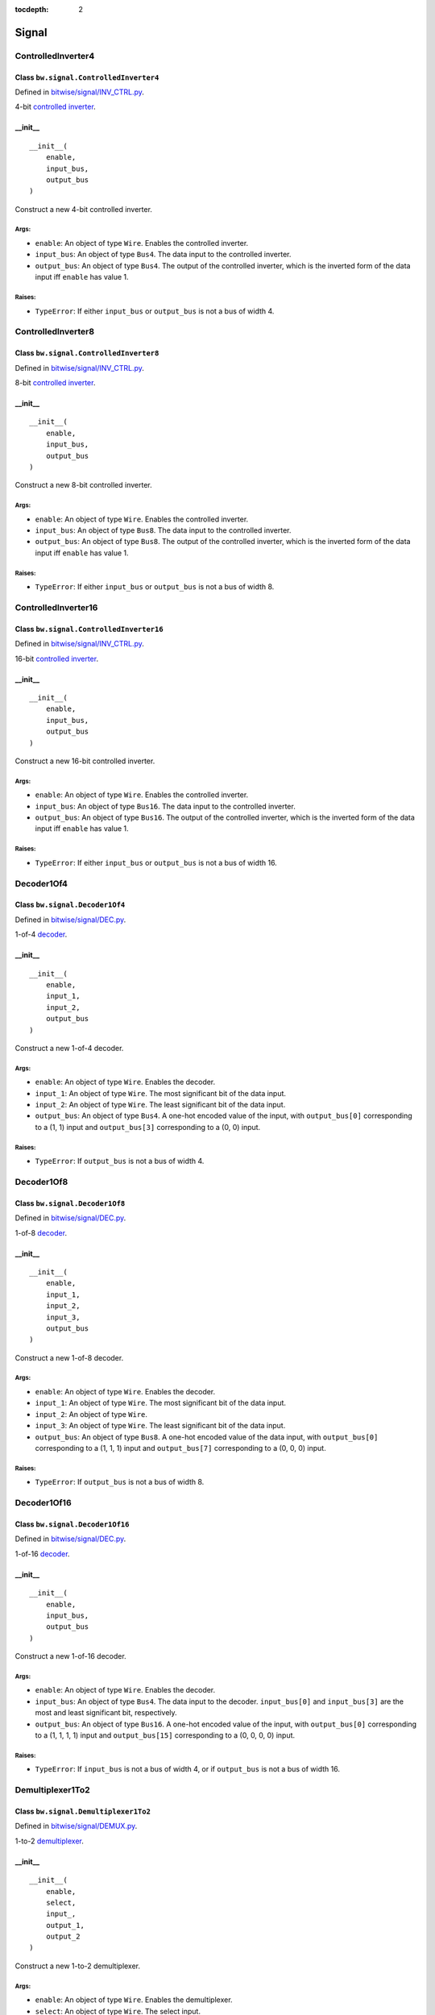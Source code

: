 :tocdepth: 2

======
Signal
======


.. _ControlledInverter4:

ControlledInverter4
===================

Class ``bw.signal.ControlledInverter4``
---------------------------------------

.. image:: images/schematics/signal/ControlledInverter4.svg
    :width: 800px

Defined in `bitwise/signal/INV_CTRL.py <https://github.com/jamesjiang52/Bitwise/blob/master/bitwise/signal/INV_CTRL.py>`_.

4-bit `controlled inverter <https://en.wikiversity.org/wiki/Logic_gates/XOR>`_.

__init__
--------

::

    __init__(
        enable,
        input_bus,
        output_bus
    )

Construct a new 4-bit controlled inverter.

Args:
~~~~~
* ``enable``: An object of type ``Wire``. Enables the controlled inverter.
* ``input_bus``: An object of type ``Bus4``. The data input to the controlled inverter. 
* ``output_bus``: An object of type ``Bus4``. The output of the controlled inverter, which is the inverted form of the data input iff ``enable`` has value 1.

Raises:
~~~~~~~
* ``TypeError``: If either ``input_bus`` or ``output_bus`` is not a bus of width 4.


.. _ControlledInverter8:

ControlledInverter8
===================

Class ``bw.signal.ControlledInverter8``
---------------------------------------

.. image:: images/schematics/signal/ControlledInverter8.svg
    :width: 800px

Defined in `bitwise/signal/INV_CTRL.py <https://github.com/jamesjiang52/Bitwise/blob/master/bitwise/signal/INV_CTRL.py>`_.

8-bit `controlled inverter <https://en.wikiversity.org/wiki/Logic_gates/XOR>`_.

__init__
--------

::

    __init__(
        enable,
        input_bus,
        output_bus
    )

Construct a new 8-bit controlled inverter.

Args:
~~~~~
* ``enable``: An object of type ``Wire``. Enables the controlled inverter.
* ``input_bus``: An object of type ``Bus8``. The data input to the controlled inverter. 
* ``output_bus``: An object of type ``Bus8``. The output of the controlled inverter, which is the inverted form of the data input iff ``enable`` has value 1.

Raises:
~~~~~~~
* ``TypeError``: If either ``input_bus`` or ``output_bus`` is not a bus of width 8.


.. _ControlledInverter16:

ControlledInverter16
====================

Class ``bw.signal.ControlledInverter16``
----------------------------------------

.. image:: images/schematics/signal/ControlledInverter16.svg
    :width: 800px

Defined in `bitwise/signal/INV_CTRL.py <https://github.com/jamesjiang52/Bitwise/blob/master/bitwise/signal/INV_CTRL.py>`_.

16-bit `controlled inverter <https://en.wikiversity.org/wiki/Logic_gates/XOR>`_.

__init__
--------

::

    __init__(
        enable,
        input_bus,
        output_bus
    )

Construct a new 16-bit controlled inverter.

Args:
~~~~~
* ``enable``: An object of type ``Wire``. Enables the controlled inverter.
* ``input_bus``: An object of type ``Bus16``. The data input to the controlled inverter. 
* ``output_bus``: An object of type ``Bus16``. The output of the controlled inverter, which is the inverted form of the data input iff ``enable`` has value 1.

Raises:
~~~~~~~
* ``TypeError``: If either ``input_bus`` or ``output_bus`` is not a bus of width 16.


.. _Decoder1Of4:

Decoder1Of4
===========

Class ``bw.signal.Decoder1Of4``
-------------------------------

.. image:: images/schematics/signal/Decoder1Of4.svg
    :width: 600px

Defined in `bitwise/signal/DEC.py <https://github.com/jamesjiang52/Bitwise/blob/master/bitwise/signal/DEC.py>`_.

1-of-4 `decoder <https://en.wikipedia.org/wiki/Binary_decoder>`_.

__init__
--------

::

    __init__(
        enable,
        input_1,
        input_2,
        output_bus
    )

Construct a new 1-of-4 decoder.

Args:
~~~~~
* ``enable``: An object of type ``Wire``. Enables the decoder.
* ``input_1``: An object of type ``Wire``. The most significant bit of the data input.
* ``input_2``: An object of type ``Wire``. The least significant bit of the data input.
* ``output_bus``: An object of type ``Bus4``. A one-hot encoded value of the input, with ``output_bus[0]`` corresponding to a (1, 1) input and ``output_bus[3]`` corresponding to a (0, 0) input.

Raises:
~~~~~~~
* ``TypeError``: If ``output_bus`` is not a bus of width 4.


.. _Decoder1Of8:

Decoder1Of8
===========

Class ``bw.signal.Decoder1Of8``
-------------------------------

.. image:: images/schematics/signal/Decoder1Of8.svg
    :width: 600px

Defined in `bitwise/signal/DEC.py <https://github.com/jamesjiang52/Bitwise/blob/master/bitwise/signal/DEC.py>`_.

1-of-8 `decoder <https://en.wikipedia.org/wiki/Binary_decoder>`_.

__init__
--------

::

    __init__(
        enable,
        input_1,
        input_2,
        input_3,
        output_bus
    )

Construct a new 1-of-8 decoder.

Args:
~~~~~
* ``enable``: An object of type ``Wire``. Enables the decoder.
* ``input_1``: An object of type ``Wire``. The most significant bit of the data input.
* ``input_2``: An object of type ``Wire``.
* ``input_3``: An object of type ``Wire``. The least significant bit of the data input.
* ``output_bus``: An object of type ``Bus8``. A one-hot encoded value of the data input, with ``output_bus[0]`` corresponding to a (1, 1, 1) input and ``output_bus[7]`` corresponding to a (0, 0, 0) input.

Raises:
~~~~~~~
* ``TypeError``: If ``output_bus`` is not a bus of width 8.


.. _Decoder1Of16:

Decoder1Of16
============

Class ``bw.signal.Decoder1Of16``
--------------------------------

.. image:: images/schematics/signal/Decoder1Of16.svg
    :width: 800px

Defined in `bitwise/signal/DEC.py <https://github.com/jamesjiang52/Bitwise/blob/master/bitwise/signal/DEC.py>`_.

1-of-16 `decoder <https://en.wikipedia.org/wiki/Binary_decoder>`_.

__init__
--------

::

    __init__(
        enable,
        input_bus,
        output_bus
    )

Construct a new 1-of-16 decoder.

Args:
~~~~~
* ``enable``: An object of type ``Wire``. Enables the decoder.
* ``input_bus``: An object of type ``Bus4``. The data input to the decoder. ``input_bus[0]`` and ``input_bus[3]`` are the most and least significant bit, respectively.
* ``output_bus``: An object of type ``Bus16``. A one-hot encoded value of the input, with ``output_bus[0]`` corresponding to a (1, 1, 1, 1) input and ``output_bus[15]`` corresponding to a (0, 0, 0, 0) input.

Raises:
~~~~~~~
* ``TypeError``: If ``input_bus`` is not a bus of width 4, or if ``output_bus`` is not a bus of width 16.


.. _Demultiplexer1To2:

Demultiplexer1To2
=================

Class ``bw.signal.Demultiplexer1To2``
-------------------------------------

.. image:: images/schematics/signal/Demultiplexer1To2.svg
    :width: 400px

Defined in `bitwise/signal/DEMUX.py <https://github.com/jamesjiang52/Bitwise/blob/master/bitwise/signal/DEMUX.py>`_.

1-to-2 `demultiplexer <https://en.wikipedia.org/wiki/Multiplexer#Digital_demultiplexers>`_.

__init__
--------

::

    __init__(
        enable,
        select,
        input_,
        output_1,
        output_2
    )

Construct a new 1-to-2 demultiplexer.

Args:
~~~~~
* ``enable``: An object of type ``Wire``. Enables the demultiplexer.
* ``select``: An object of type ``Wire``. The select input.
* ``input_``: An object of type ``Wire``. The data input to the demultiplexer.
* ``output_1``: An object of type ``Wire``. Takes on the value of ``input_`` if the value of ``select`` is 1.
* ``output_2``: An object of type ``Wire``. Takes on the value of ``input_`` if the value of ``select`` is 0.


.. _Demultiplexer1To4:

Demultiplexer1To4
=================

Class ``bw.signal.Demultiplexer1To4``
-------------------------------------

.. image:: images/schematics/signal/Demultiplexer1To4.svg
    :width: 600px

Defined in `bitwise/signal/DEMUX.py <https://github.com/jamesjiang52/Bitwise/blob/master/bitwise/signal/DEMUX.py>`_.

1-to-4 `demultiplexer <https://en.wikipedia.org/wiki/Multiplexer#Digital_demultiplexers>`_.

__init__
--------

::

    __init__(
        enable,
        select_1,
        select_2,
        input_,
        output_bus
    )

Construct a new 1-to-4 demultiplexer.

Args:
~~~~~
* ``enable``: An object of type ``Wire``. Enables the demultiplexer.
* ``select_1``: An object of type ``Wire``. The most significant bit of the select input.
* ``select_2``: An object of type ``Wire``. The least significant bit of the select input.
* ``input_``: An object of type ``Wire``. The data input to the demultiplexer.
* ``output_bus``: An object of type ``Bus4``. ``output_bus[0]`` takes on the value of ``input_`` for a (1, 1) select, and ``output_bus[3]`` takes on the value of ``input_`` for a (0, 0) select.

Raises:
~~~~~~~
* ``TypeError``: If ``output_bus`` is not a bus of width 4.


.. _Demultiplexer1To8:

Demultiplexer1To8
=================

Class ``bw.signal.Demultiplexer1To8``
-------------------------------------

.. image:: images/schematics/signal/Demultiplexer1To8.svg
    :width: 600px

Defined in `bitwise/signal/DEMUX.py <https://github.com/jamesjiang52/Bitwise/blob/master/bitwise/signal/DEMUX.py>`_.

1-to-8 `demultiplexer <https://en.wikipedia.org/wiki/Multiplexer#Digital_demultiplexers>`_.

__init__
--------

::

    __init__(
        enable,
        select_1,
        select_2,
        select_3,
        input_,
        output_bus
    )

Construct a new 1-to-8 demultiplexer.

Args:
~~~~~
* ``enable``: An object of type ``Wire``. Enables the demultiplexer.
* ``select_1``: An object of type ``Wire``. The most significant bit of the select input.
* ``select_2``: An object of type ``Wire``.
* ``select_3``: An object of type ``Wire``. The least significant bit of the select input.
* ``input_``: An object of type ``Wire``. The data input to the demultiplexer.
* ``output_bus``: An object of type ``Bus8``. ``output_bus[0]`` takes on the value of ``input_`` for a (1, 1, 1) select, and ``output_bus[7]`` takes on the value of ``input_`` for a (0, 0, 0) select.

Raises:
~~~~~~~
* ``TypeError``: If ``output_bus`` is not a bus of width 8.


.. _Demultiplexer1To16:

Demultiplexer1To16
==================

Class ``bw.signal.Demultiplexer1To16``
--------------------------------------

.. image:: images/schematics/signal/Demultiplexer1To16.svg
    :width: 800px

Defined in `bitwise/signal/DEMUX.py <https://github.com/jamesjiang52/Bitwise/blob/master/bitwise/signal/DEMUX.py>`_.

1-to-16 `demultiplexer <https://en.wikipedia.org/wiki/Multiplexer#Digital_demultiplexers>`_.

__init__
--------

::

    __init__(
        enable,
        select_bus,
        input_,
        output_bus
    )

Construct a new 1-to-16 demultiplexer.

Args:
~~~~~
* ``enable``: An object of type ``Wire``. Enables the demultiplexer.
* ``select_bus``: An object of type ``Bus4``. The select input to the demultiplexer. ``select_bus[0]`` and ``select_bus[3]`` are the most and least significant bit, respectively.
* ``input_``: An object of type ``Wire``. The data input to the demultiplexer.
* ``output_bus``: An object of type ``Bus16``. ``output_bus[0]`` takes on the value of ``input_`` for a (1, 1, 1, 1) select, and ``output_bus[15]`` takes on the value of ``input_`` for a (0, 0, 0, 0) select.

Raises:
~~~~~~~
* ``TypeError``: If ``select_bus`` is not a bus of width 4, or if ``output_bus`` is not a bus of width 16.


.. _Encoder4To2:

Encoder4To2
===========

Class ``bw.signal.Encoder4To2``
-------------------------------

.. image:: images/schematics/signal/Encoder4To2.svg
    :width: 600px

Defined in `bitwise/signal/ENC.py <https://github.com/jamesjiang52/Bitwise/blob/master/bitwise/signal/ENC.py>`_.

4-to-2 `priority encoder <https://en.wikipedia.org/wiki/Priority_encoder>`_.

__init__
--------

::

    __init__(
        enable,
        input_bus,
        valid,
        output_1,
        output_2
    )

Construct a new 4-to-2 priority encoder.

Args:
~~~~~
* ``enable``: An object of type ``Wire``. Enables the encoder.
* ``input_bus``: An object of type ``Bus4``. The data input to the encoder. ``input_bus[0]`` corresponds to an input value of 3, and ``input_bus[3]`` corresponds to an input value of 0.
* ``valid``: An object of type ``Wire``. The valid indicator. Only takes on the value 0 if all the wires in ``input_bus`` have value 0.
* ``output_1``: An object of type ``Wire``. The most significant bit of the output.
* ``output_2``: An object of type ``Wire``. The least significant bit of the output.

Raises:
~~~~~~~
* ``TypeError``: If ``input_bus`` is not a bus of width 4.


.. _Encoder8To3:

Encoder8To3
===========

Class ``bw.signal.Encoder8To3``
-------------------------------

.. image:: images/schematics/signal/Encoder8To3.svg
    :width: 600px

Defined in `bitwise/signal/ENC.py <https://github.com/jamesjiang52/Bitwise/blob/master/bitwise/signal/ENC.py>`_.

8-to-3 `priority encoder <https://en.wikipedia.org/wiki/Priority_encoder>`_.

__init__
--------

::

    __init__(
        enable,
        input_bus,
        valid,
        output_1,
        output_2,
        output_3
    )

Construct a new 8-to-3 priority encoder.

Args:
~~~~~
* ``enable``: An object of type ``Wire``. Enables the encoder.
* ``input_bus``: An object of type ``Bus8``. The data input to the encoder. ``input_bus[0]`` corresponds to an input value of 7, and ``input_bus[7]`` corresponds to an input value of 0.
* ``valid``: An object of type ``Wire``. The valid indicator. Only takes on the value 0 if all the wires in ``input_bus`` have value 0.
* ``output_1``: An object of type ``Wire``. The most significant bit of the output.
* ``output_2``: An object of type ``Wire``.
* ``output_3``: An object of type ``Wire``. The least significant bit of the output.

Raises:
~~~~~~~
* ``TypeError``: If ``input_bus`` is not a bus of width 8.


.. _Encoder16To4:

Encoder16To4
============

Class ``bw.signal.Encoder16To4``
--------------------------------

.. image:: images/schematics/signal/Encoder16To4.svg
    :width: 800px

Defined in `bitwise/signal/ENC.py <https://github.com/jamesjiang52/Bitwise/blob/master/bitwise/signal/ENC.py>`_.

16-to-4 `priority encoder <https://en.wikipedia.org/wiki/Priority_encoder>`_.

__init__
--------

::

    __init__(
        enable,
        input_bus,
        valid,
        output_bus
    )

Construct a new 16-to-4 priority encoder.

Args:
~~~~~
* ``enable``: An object of type ``Wire``. Enables the encoder.
* ``input_bus``: An object of type ``Bus16``. The data input to the encoder. ``input_bus[0]`` corresponds to an input value of 15, and ``input_bus[15]`` corresponds to an input value of 0.
* ``valid``: An object of type ``Wire``. The valid indicator. Only takes on the value 0 if all the wires in ``input_bus`` have value 0.
* ``output_bus``: An object of type ``Bus4``. The output of the encoder. ``output_bus[0]`` and ``output_bus[3]`` are the most and least significant bit, respectively.

Raises:
~~~~~~~
* ``TypeError``: If ``input_bus`` is not a bus of width 16, or if ``output_bus`` is not a bus of width 4.


.. _Multiplexer2To1:

Multiplexer2To1
===============

Class ``bw.signal.Multiplexer2To1``
-----------------------------------

.. image:: images/schematics/signal/Multiplexer2To1.svg
    :width: 400px

Defined in `bitwise/signal/MUX.py <https://github.com/jamesjiang52/Bitwise/blob/master/bitwise/signal/MUX.py>`_.

2-to-1 `multiplexer <https://en.wikipedia.org/wiki/Multiplexer>`_.

__init__
--------

::

    __init__(
        enable,
        select,
        input_1,
        input_2,
        output
    )

Construct a new 2-to-1 multiplexer.

Args:
~~~~~
* ``enable``: An object of type ``Wire``. Enables the multiplexer.
* ``select``: An object of type ``Wire``. The select input.
* ``input_1``: An object of type ``Wire``. The first data input to the multiplexer.
* ``input_2``: An object of type ``Wire``. The second data input to the multiplexer.
* ``output``: An object of type ``Wire``. The output of the multiplexer, which takes on the value of ``input_1`` for a 1 select and ``input_2`` for a 0 select.


.. _Multiplexer4To1:

Multiplexer4To1
===============

Class ``bw.signal.Multiplexer4To1``
-----------------------------------

.. image:: images/schematics/signal/Multiplexer4To1.svg
    :width: 600px

Defined in `bitwise/signal/MUX.py <https://github.com/jamesjiang52/Bitwise/blob/master/bitwise/signal/MUX.py>`_.

4-to-1 `multiplexer <https://en.wikipedia.org/wiki/Multiplexer>`_.

__init__
--------

::

    __init__(
        enable,
        select_1,
        select_2,
        input_bus,
        output
    )

Construct a new 4-to-1 multiplexer.

Args:
~~~~~
* ``enable``: An object of type ``Wire``. Enables the multiplexer.
* ``select_1``: An object of type ``Wire``. The most significant bit of the select input.
* ``select_2``: An object of type ``Wire``. The least significant bit of the select input.
* ``input_bus``: An object of type ``Bus4``. The data input to the multiplexer.
* ``output``: An object of type ``Wire``. The output of the multiplexer, which takes on the value of ``input_bus[0]`` for a (1, 1) select and ``input_bus[3]`` for a (0, 0) select.

Raises:
~~~~~~~
* ``TypeError``: If ``input_bus`` is not a bus of width 4.


.. _Multiplexer8To1:

Multiplexer8To1
===============

Class ``bw.signal.Multiplexer8To1``
-----------------------------------

.. image:: images/schematics/signal/Multiplexer8To1.svg
    :width: 600px

Defined in `bitwise/signal/MUX.py <https://github.com/jamesjiang52/Bitwise/blob/master/bitwise/signal/MUX.py>`_.

8-to-1 `multiplexer <https://en.wikipedia.org/wiki/Multiplexer>`_.

__init__
--------

::

    __init__(
        enable,
        select_1,
        select_2,
        select_3,
        input_bus,
        output
    )

Construct a new 8-to-1 multiplexer.

Args:
~~~~~
* ``enable``: An object of type ``Wire``. Enables the multiplexer.
* ``select_1``: An object of type ``Wire``. The most significant bit of the select input.
* ``select_2``: An object of type ``Wire``.
* ``select_3``: An object of type ``Wire``. The least significant bit of the select input.
* ``input_bus``: An object of type ``Bus8``. The data input to the multiplexer.
* ``output``: An object of type ``Wire``. The output of the multiplexer, which takes on the value of ``input_bus[0]`` for a (1, 1, 1) select and ``input_bus[7]`` for a (0, 0, 0) select.

Raises:
~~~~~~~
* ``TypeError``: If ``input_bus`` is not a bus of width 8.


.. _Multiplexer16To1:

Multiplexer16To1
================

Class ``bw.signal.Multiplexer16To1``
------------------------------------

.. image:: images/schematics/signal/Multiplexer16To1.svg
    :width: 600px

Defined in `bitwise/signal/MUX.py <https://github.com/jamesjiang52/Bitwise/blob/master/bitwise/signal/MUX.py>`_.

16-to-1 `multiplexer <https://en.wikipedia.org/wiki/Multiplexer>`_.

__init__
--------

::

    __init__(
        enable,
        select_bus,
        input_bus,
        output
    )

Construct a new 16-to-1 multiplexer.

Args:
~~~~~
* ``enable``: An object of type ``Wire``. Enables the multiplexer.
* ``select_bus``: An object of type ``Bus4``. ``select_bus[0]`` and ``select_bus[3]`` are the most and least significant bit, respectively.
* ``input_bus``: An object of type ``Bus16``. The data input to the multiplexer.
* ``output``: An object of type ``Wire``. The output of the multiplexer, which takes on the value of ``input_bus[0]`` for a (1, 1, 1, 1) select and ``input_bus[15]`` for a (0, 0, 0, 0) select.

Raises:
~~~~~~~
* ``TypeError``: If ``select_bus`` is not a bus of width 4, or if ``input_bus`` is not a bus of width 16.


.. _SevenSegmentConverter:

SevenSegmentConverter
=====================

Class ``bw.signal.SevenSegmentConverter``
-----------------------------------------

.. image:: images/schematics/signal/SevenSegmentConverter.svg
    :width: 800px

Defined in `bitwise/signal/SSD.py <https://github.com/jamesjiang52/Bitwise/blob/master/bitwise/signal/SSD.py>`_.

`Seven-segment converter <https://en.wikipedia.org/wiki/Seven-segment_display>`_ with a `common anode <https://forum.digikey.com/t/common-anode-vs-common-cathode/808>`_.

__init__
--------

::

    __init__(
        enable,
        input_bus,
        output_bus
    )

Construct a new seven-segment converter.

Args:
~~~~~
* ``enable``: An object of type ``Wire``. Enables the seven-segment converter.
* ``input_bus``: An object of type ``Bus4``. The data input to the seven-segment converter. ``input_bus[0]`` and ``input_bus[3]`` are the most and least significant bit, respectively.
* ``output_bus``: An object of type ``BusSevenSegmentDisplay``. The output of the seven-segment converter. ``output_bus[0]`` and ``output_bus[7]`` correspond to segment G and segment A, respectively.

Raises:
~~~~~~~
* ``TypeError``: If ``input_bus`` is not a bus of width 4, or if ``output_bus`` is not a bus of width 7.


.. _SevenSegmentConverterDual:

SevenSegmentConverterDual
=========================

Class ``bw.signal.SevenSegmentConverterDual``
---------------------------------------------

.. image:: images/schematics/signal/SevenSegmentConverterDual.svg
    :width: 800px

Defined in `bitwise/signal/SSD.py <https://github.com/jamesjiang52/Bitwise/blob/master/bitwise/signal/SSD.py>`_.

`Dual seven-segment converter <https://en.wikipedia.org/wiki/Seven-segment_display>`_ with a `common anode <https://forum.digikey.com/t/common-anode-vs-common-cathode/808>`_.

__init__
--------

::

    __init__(
        enable,
        input_bus,
        output_bus_1,
        output_bus_2
    )

Construct a new dual seven-segment converter.

Args:
~~~~~
* ``enable``: An object of type ``Wire``. Enables the seven-segment converter.
* ``input_bus``: An object of type ``Bus8``. The data input to the seven-segment converter. ``input_bus[0]`` and ``input_bus[7]`` are the most and least significant bit, respectively.
* ``output_bus_1``: An object of type ``BusSevenSegmentDisplay``. The first output bus of the seven-segment converter, using ``input_bus[0]`` and ``input_bus[3]`` as the most and least significant bit, respectively. ``output_bus_1[0]`` and ``output_bus_1[7]`` correspond to segment G and segment A, respectively.
* ``output_bus_2``: An object of type ``BusSevenSegmentDisplay``. The second output bus of the seven-segment converter, using ``input_bus[4]`` and ``input_bus[7]`` as the most and least significant bit, respectively. ``output_bus_2[0]`` and ``output_bus_2[7]`` correspond to segment G and segment A, respectively.

Raises:
~~~~~~~
* ``TypeError``: If ``input_bus`` is not a bus of width 8, or if either ``output_bus_1`` or ``output_bus_2`` is not a bus of width 7.


.. _SevenSegmentConverterQuad:

SevenSegmentConverterQuad
=========================

Class ``bw.signal.SevenSegmentConverterQuad``
---------------------------------------------

.. image:: images/schematics/signal/SevenSegmentConverterQuad.svg
    :width: 800px

Defined in `bitwise/signal/SSD.py <https://github.com/jamesjiang52/Bitwise/blob/master/bitwise/signal/SSD.py>`_.

`Quad seven-segment converter <https://en.wikipedia.org/wiki/Seven-segment_display>`_ with a `common anode <https://forum.digikey.com/t/common-anode-vs-common-cathode/808>`_.

__init__
--------

::

    __init__(
        enable,
        input_bus,
        output_bus_1,
        output_bus_2,
        output_bus_3,
        output_bus_4
    )

Construct a new quad seven-segment converter.

Args:
~~~~~
* ``enable``: An object of type ``Wire``. Enables the seven-segment converter.
* ``input_bus``: An object of type ``Bus16``. The data input to the seven-segment converter. ``input_bus[0]`` and ``input_bus[15]`` are the most and least significant bit, respectively.
* ``output_bus_1``: An object of type ``BusSevenSegmentDisplay``. The first output bus of the seven-segment converter, using ``input_bus[0]`` and ``input_bus[3]`` as the most and least significant bit, respectively. ``output_bus_1[0]`` and ``output_bus_1[7]`` correspond to segment G and segment A, respectively.
* ``output_bus_2``: An object of type ``BusSevenSegmentDisplay``. The second output bus of the seven-segment converter, using ``input_bus[4]`` and ``input_bus[7]`` as the most and least significant bit, respectively. ``output_bus_2[0]`` and ``output_bus_2[7]`` correspond to segment G and segment A, respectively.
* ``output_bus_3``: An object of type ``BusSevenSegmentDisplay``. The third output bus of the seven-segment converter, using ``input_bus[8]`` and ``input_bus[11]`` as the most and least significant bit, respectively. ``output_bus_3[0]`` and ``output_bus_3[7]`` correspond to segment G and segment A, respectively.
* ``output_bus_4``: An object of type ``BusSevenSegmentDisplay``. The fourth output bus of the seven-segment converter, using ``input_bus[12]`` and ``input_bus[15]`` as the most and least significant bit, respectively. ``output_bus_4[0]`` and ``output_bus_4[7]`` correspond to segment G and segment A, respectively.

Raises:
~~~~~~~
* ``TypeError``: If ``input_bus`` is not a bus of width 16, or if either ``output_bus_1``, ``output_bus_2``, ``output_bus_3``, or ``output_bus_4`` is not a bus of width 7.
